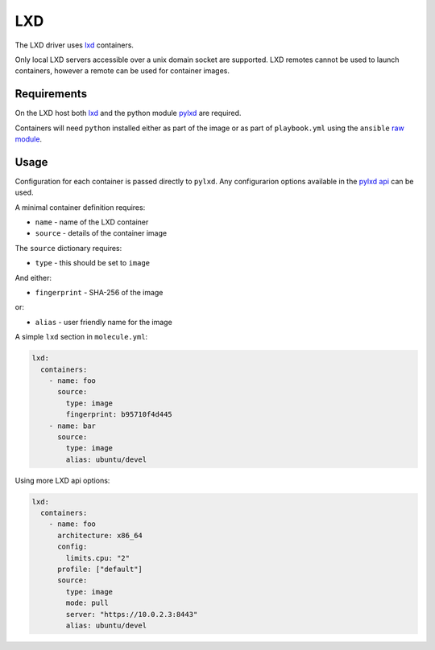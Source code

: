 LXD
===

The LXD driver uses `lxd <https://github.com/lxc/lxd>`_ containers.

Only local LXD servers accessible over a unix domain socket are supported. LXD
remotes cannot be used to launch containers, however a remote can be used for
container images.

Requirements
------------

On the LXD host both `lxd <https://github.com/lxc/lxd>`_ and the python module
`pylxd <https://github.com/lxc/pylxd>`_ are required.

Containers will need ``python`` installed either as part of the image or as
part of ``playbook.yml`` using the ``ansible`` `raw
module <http://docs.ansible.com/ansible/raw_module.html>`_.

Usage
-----

Configuration for each container is passed directly to ``pylxd``. Any
configurarion options available in the `pylxd api
<https://github.com/lxc/lxd/blob/master/doc/rest-api.md#10containers>`_ can be
used.

A minimal container definition requires:

* ``name`` - name of the LXD container
* ``source`` - details of the container image

The ``source`` dictionary requires:

* ``type`` - this should be set to ``image``

And either:

* ``fingerprint`` - SHA-256 of the image

or:

* ``alias`` - user friendly name for the image


A simple ``lxd`` section in ``molecule.yml``:

.. code-block:: yaml

  lxd:
    containers:
      - name: foo
        source:
          type: image
          fingerprint: b95710f4d445
      - name: bar
        source:
          type: image
          alias: ubuntu/devel

Using more LXD api options:

.. code-block:: yaml

  lxd:
    containers:
      - name: foo
        architecture: x86_64
        config:
          limits.cpu: "2"
        profile: ["default"]
        source:
          type: image
          mode: pull
          server: "https://10.0.2.3:8443"
          alias: ubuntu/devel
